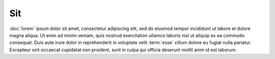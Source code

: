 Sit
===

:doc:`lorem` ipsum dolor sit amet, consectetur adipiscing elit, sed do eiusmod tempor incididunt ut labore et dolore magna aliqua.
Ut enim ad minim veniam, quis nostrud exercitation ullamco laboris nisi ut aliquip ex ea commodo consequat.
Duis aute irure dolor in reprehenderit in voluptate velit :term:`esse` cillum dolore eu fugiat nulla pariatur.
Excepteur sint occaecat cupidatat non proident, sunt in culpa qui officia deserunt mollit anim id est laborum.
